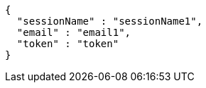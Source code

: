 [source,options="nowrap"]
----
{
  "sessionName" : "sessionName1",
  "email" : "email1",
  "token" : "token"
}
----